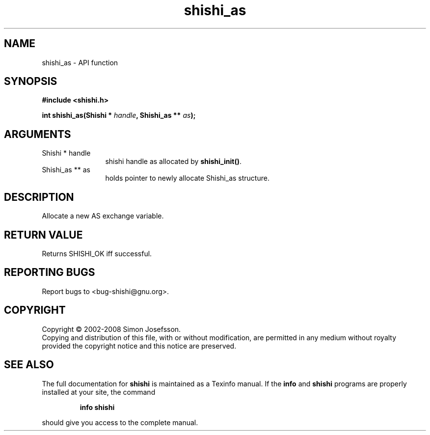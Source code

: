 .\" DO NOT MODIFY THIS FILE!  It was generated by gdoc.
.TH "shishi_as" 3 "0.0.39" "shishi" "shishi"
.SH NAME
shishi_as \- API function
.SH SYNOPSIS
.B #include <shishi.h>
.sp
.BI "int shishi_as(Shishi * " handle ", Shishi_as ** " as ");"
.SH ARGUMENTS
.IP "Shishi * handle" 12
shishi handle as allocated by \fBshishi_init()\fP.
.IP "Shishi_as ** as" 12
holds pointer to newly allocate Shishi_as structure.
.SH "DESCRIPTION"
Allocate a new AS exchange variable.
.SH "RETURN VALUE"
Returns SHISHI_OK iff successful.
.SH "REPORTING BUGS"
Report bugs to <bug-shishi@gnu.org>.
.SH COPYRIGHT
Copyright \(co 2002-2008 Simon Josefsson.
.br
Copying and distribution of this file, with or without modification,
are permitted in any medium without royalty provided the copyright
notice and this notice are preserved.
.SH "SEE ALSO"
The full documentation for
.B shishi
is maintained as a Texinfo manual.  If the
.B info
and
.B shishi
programs are properly installed at your site, the command
.IP
.B info shishi
.PP
should give you access to the complete manual.
